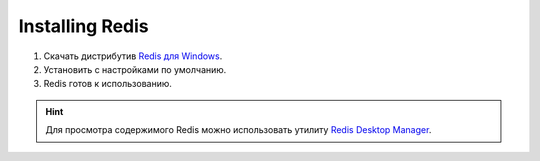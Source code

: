 Installing Redis
================

#. Скачать дистрибутив `Redis для Windows <https://github.com/MSOpenTech/redis/releases/latest>`_.
#. Установить с настройками по умолчанию.
#. Redis готов к использованию.

.. hint:: Для просмотра содержимого Redis можно использовать утилиту `Redis Desktop Manager <https://redisdesktop.com/download>`_.
